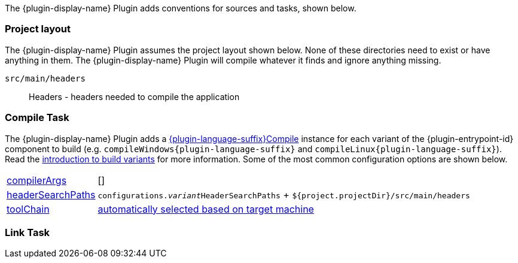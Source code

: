 //:plugin-language-id: c
//:plugin-display-name: C Application
//:language-java-package: dev.nokee.language.c
//:plugin-language-suffix: C
//:plugin-entrypoint-id: application

The {plugin-display-name} Plugin adds conventions for sources and tasks, shown below.

[[sec:conventions-project-layout]]
=== Project layout

The {plugin-display-name} Plugin assumes the project layout shown below.
None of these directories need to exist or have anything in them.
The {plugin-display-name} Plugin will compile whatever it finds and ignore anything missing.

ifeval::["{plugin-language-id}" == "c"]
`src/main/c`::
C source with extension of `.c`
endif::[]

ifeval::["{plugin-language-id}" == "cpp"]
`src/main/cpp`::
{cpp} source with extension of `.cp`, `.cpp`, `.c++`, `.cc`, or `.cxx`
endif::[]

ifeval::["{plugin-language-id}" == "objectivec"]
`src/main/objc`::
Objective-C source with extension of `.m`
endif::[]

ifeval::["{plugin-language-id}" == "objectivecpp"]
`src/main/objcpp`::
Objective-{cpp} source with extension of `.mm`
endif::[]

`src/main/headers`::
Headers - headers needed to compile the application


[[sec:conventions-compile-task]]
=== Compile Task
:compile-task-type: {language-java-package}.tasks.{plugin-language-suffix}Compile
:dsl-compile-task-path: ../dsl/{compile-task-type}.html

The {plugin-display-name} Plugin adds a link:{dsl-compile-task-path}[{plugin-language-suffix}Compile] instance for each variant of the {plugin-entrypoint-id} component to build (e.g. `compileWindows{plugin-language-suffix}` and `compileLinux{plugin-language-suffix}`).
Read the <<building-native-projects.adoc#sec:introducing-build-variants,introduction to build variants>> for more information.
Some of the most common configuration options are shown below.

[horizontal]
link:{dsl-compile-task-path}#{compile-task-type}:compilerArgs[compilerArgs]:: []

link:{dsl-compile-task-path}#{compile-task-type}:headerSearchPaths[headerSearchPaths]:: `configurations.__variant__HeaderSearchPaths` + `${project.projectDir}/src/main/headers`

link:{dsl-compile-task-path}#{compile-task-type}:toolChain[toolChain]:: <<building-native-projects.adoc#sec:supported-toolchain,automatically selected based on target machine>>

[[sec:conventions-link-task]]
=== Link Task

ifeval::["{plugin-entrypoint-id}" == "application"]

The {plugin-display-name} Plugin adds a link:../dsl/dev.nokee.platform.nativebase.tasks.LinkExecutable.html[LinkExecutable] instance for each variant of the application — e.g. `linkWindows` and `linkLinux`.
Read the <<building-native-projects.adoc#sec:introducing-build-variants,introduction to build variants>> for more information.
Some of the most common configuration options are shown below.

[horizontal]
link:../dsl/dev.nokee.platform.nativebase.tasks.LinkExecutable.html#dev.nokee.platform.nativebase.tasks.LinkExecutable:linkedFile[linkedFile]:: `$buildDir/exe/main/__variant__/baseName` (*nix) or `$buildDir\exe\main{backslash}__variant__\baseName.exe` (Windows)

link:../dsl/dev.nokee.platform.nativebase.tasks.LinkExecutable.html#dev.nokee.platform.nativebase.tasks.LinkExecutable:linkerArgs[linkerArgs]:: []

link:../dsl/dev.nokee.platform.nativebase.tasks.LinkExecutable.html#dev.nokee.platform.nativebase.tasks.LinkExecutable:toolChain[toolChain]:: <<building-native-projects.adoc#sec:supported-toolchain,automatically selected based on target machine>>

endif::[]

ifeval::["{plugin-entrypoint-id}" == "library"]

The {cpp} Library Plugin adds a link:../dsl/dev.nokee.platform.nativebase.tasks.LinkSharedLibrary.html[LinkSharedLibrary] instance for each variant of the library containing shared linkage as a dimension - e.g. `linkWindows` and `linkLinux`.
Read the <<building-native-projects.adoc#sec:introducing-build-variants,introduction to build variants>> for more information.
Some of the most common configuration options are shown below.

[horizontal]
link:../dsl/dev.nokee.platform.nativebase.tasks.LinkSharedLibrary.html#dev.nokee.platform.nativebase.tasks.LinkSharedLibrary:linkedFile[linkedFile]:: `$buildDir/lib/main/__variant__/libBaseName[.so|dylib]` (*nix) or `$buildDir\lib\main{backslash}__variant__\baseName.dll` (Windows)

link:../dsl/dev.nokee.platform.nativebase.tasks.LinkSharedLibrary.html#dev.nokee.platform.nativebase.tasks.LinkSharedLibrary:linkerArgs[linkerArgs]:: []

link:../dsl/dev.nokee.platform.nativebase.tasks.LinkSharedLibrary.html#dev.nokee.platform.nativebase.tasks.LinkSharedLibrary:toolChain[toolChain]:: <<building-native-projects.adoc#sec:supported-toolchain,automatically selected based on target machine>>

endif::[]


ifeval::["{plugin-entrypoint-id}" == "library"]

[[sec:conventions-create-task]]
=== Create Task

The {plugin-display-name} Plugin adds a link:../dsl/dev.nokee.platform.nativebase.tasks.CreateStaticLibrary.html[CreateStaticLibrary] instance for each variant of the library containing static linkage as a dimension - e.g. `createWindows` and `createLinux`.
Read the <<building-native-projects.adoc#sec:introducing-build-variants,introduction to build variants>> for more information.
Some of the most common configuration options are shown below.

[horizontal]
link:../dsl/dev.nokee.platform.nativebase.tasks.CreateStaticLibrary.html#dev.nokee.platform.nativebase.tasks.CreateStaticLibrary:outputFile[outputFile]:: `$buildDir/lib/main/__variant__/libBaseName.a` (*nix) or `$buildDir\lib\main{backslash}__variant__\baseName.lib` (Windows)

link:../dsl/dev.nokee.platform.nativebase.tasks.CreateStaticLibrary.html#dev.nokee.platform.nativebase.tasks.CreateStaticLibrary:archiverArgs[archiverArgs]:: []

link:../dsl/dev.nokee.platform.nativebase.tasks.CreateStaticLibrary.html#dev.nokee.platform.nativebase.tasks.CreateStaticLibrary:toolChain[toolChain]:: <<building-native-projects.adoc#sec:supported-toolchain,automatically selected based on target machine>>

endif::[]
